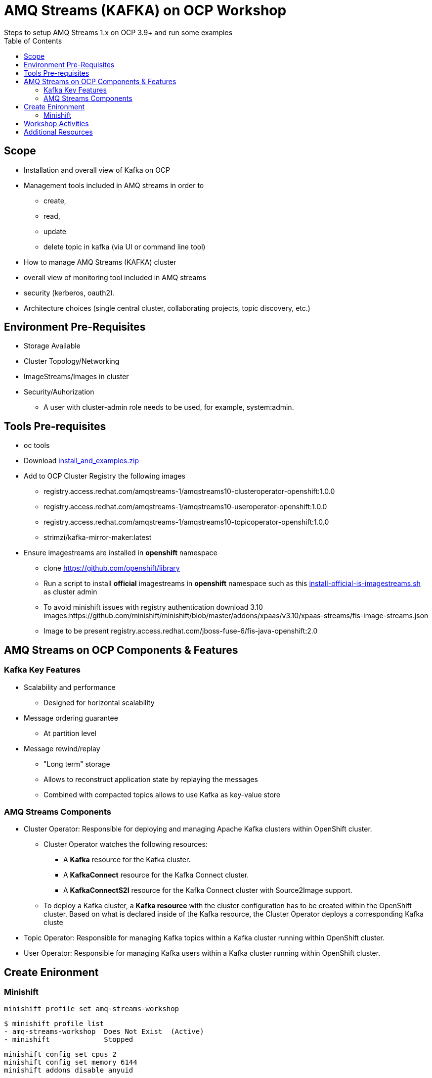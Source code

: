 = AMQ Streams (KAFKA) on OCP Workshop
Steps to setup AMQ Streams 1.x on OCP 3.9+  and run some examples
:toc:


== Scope

* Installation and overall view of Kafka on OCP
* Management tools included in AMQ streams in order to 
** create, 
** read, 
** update
** delete topic in kafka (via UI or command line tool)
* How to manage AMQ Streams (KAFKA) cluster
* overall view of monitoring tool included in AMQ streams
* security (kerberos, oauth2).
* Architecture choices (single central cluster, collaborating projects, topic discovery, etc.)

== Environment Pre-Requisites
* Storage Available
* Cluster Topology/Networking
* ImageStreams/Images in cluster
* Security/Auhorization
**  A user with cluster-admin role needs to be used, for example, system:admin. 

== Tools Pre-requisites
* oc tools
* Download link:https://access.redhat.com/node/3596931/423/1[install_and_examples.zip]
* Add to OCP Cluster Registry the following images
** registry.access.redhat.com/amqstreams-1/amqstreams10-clusteroperator-openshift:1.0.0
** registry.access.redhat.com/amqstreams-1/amqstreams10-useroperator-openshift:1.0.0
** registry.access.redhat.com/amqstreams-1/amqstreams10-topicoperator-openshift:1.0.0
** strimzi/kafka-mirror-maker:latest
* Ensure imagestreams are installed in *openshift* namespace
** clone https://github.com/openshift/library
** Run a script to install *official* imagestreams in *openshift* namespace such as this link:https://github.com/skoussou/ocp-amq-streams-workshop/blob/master/scripts/install-official-is-imagestreams.sh[install-official-is-imagestreams.sh] as cluster admin
** To avoid minishift issues with registry authentication download 3.10 images:https://github.com/minishift/minishift/blob/master/addons/xpaas/v3.10/xpaas-streams/fis-image-streams.json
** Image to be present registry.access.redhat.com/jboss-fuse-6/fis-java-openshift:2.0

== AMQ Streams on OCP Components & Features

=== Kafka Key Features

* Scalability and performance
** Designed for horizontal scalability 

* Message ordering guarantee
** At partition level 

* Message rewind/replay
** "Long term" storage
** Allows to reconstruct application state by replaying the messages
** Combined with compacted topics allows to use Kafka as key-value store 

=== AMQ Streams Components

* Cluster Operator: Responsible for deploying and managing Apache Kafka clusters within OpenShift cluster. 
** Cluster Operator watches the following resources:
*** A *Kafka* resource for the Kafka cluster.
*** A *KafkaConnect* resource for the Kafka Connect cluster.
*** A *KafkaConnectS2I* resource for the Kafka Connect cluster with Source2Image support. 
** To deploy a Kafka cluster, a *Kafka resource* with the cluster configuration has to be created within the OpenShift cluster. Based on what is declared inside of the Kafka resource, the Cluster Operator deploys a corresponding Kafka cluste
* Topic Operator: Responsible for managing Kafka topics within a Kafka cluster running within OpenShift cluster. 
* User Operator: Responsible for managing Kafka users within a Kafka cluster running within OpenShift cluster. 

== Create Enironment

=== Minishift

	minishift profile set amq-streams-workshop

	$ minishift profile list
	- amq-streams-workshop	Does Not Exist	(Active)
	- minishift		Stopped

	minishift config set cpus 2
	minishift config set memory 6144
	minishift addons disable anyuid

	minishift start

== Workshop Activities

* link:README-amq-streams-ocp-install.adoc[Installation Workshop Activities]
* link:README-amq-streams-ocp-configure.adoc[Configuration Workshop Activities]
* link:README-amq-streams-ocp-workwithcluster.adoc[Self-Service Dev-Team Workshop Activities ]


== Additional Resources

From  RHTE Tom and Jakub set up some material on GitHub like this one https://github.com/tombentley/rhte-2018 and https://github.com/scholzj/rhte-prague-2018

Jakub should also have a repo with demo for the support internal training

there is also this one from me for the RHOSD https://github.com/ppatierno/rh-osd-2018


